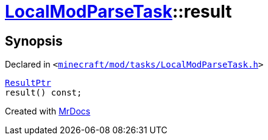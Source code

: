 [#LocalModParseTask-result]
= xref:LocalModParseTask.adoc[LocalModParseTask]::result
:relfileprefix: ../
:mrdocs:


== Synopsis

Declared in `&lt;https://github.com/PrismLauncher/PrismLauncher/blob/develop/launcher/minecraft/mod/tasks/LocalModParseTask.h#L40[minecraft&sol;mod&sol;tasks&sol;LocalModParseTask&period;h]&gt;`

[source,cpp,subs="verbatim,replacements,macros,-callouts"]
----
xref:LocalModParseTask/ResultPtr.adoc[ResultPtr]
result() const;
----



[.small]#Created with https://www.mrdocs.com[MrDocs]#
